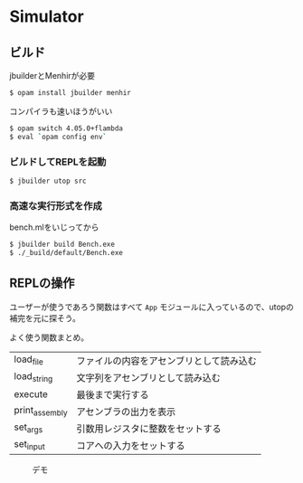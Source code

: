 * Simulator

** ビルド

jbuilderとMenhirが必要

#+BEGIN_SRC bash
$ opam install jbuilder menhir
#+END_SRC

コンパイラも速いほうがいい

#+BEGIN_SRC bash
$ opam switch 4.05.0+flambda
$ eval `opam config env`
#+END_SRC

*** ビルドしてREPLを起動

#+BEGIN_SRC bash
$ jbuilder utop src
#+END_SRC

*** 高速な実行形式を作成

bench.mlをいじってから

#+BEGIN_SRC bash
$ jbuilder build Bench.exe
$ ./_build/default/Bench.exe
#+END_SRC

** REPLの操作

ユーザーが使うであろう関数はすべて =App= モジュールに入っているので、utopの補完を元に探そう。

よく使う関数まとめ。

| load_file      | ファイルの内容をアセンブリとして読み込む |
| load_string    | 文字列をアセンブリとして読み込む         |
| execute        | 最後まで実行する                         |
| print_assembly | アセンブラの出力を表示                   |
| set_args       | 引数用レジスタに整数をセットする         |
| set_input      | コアへの入力をセットする                 |


#+CAPTION: デモ
[[file:demo.png]]

